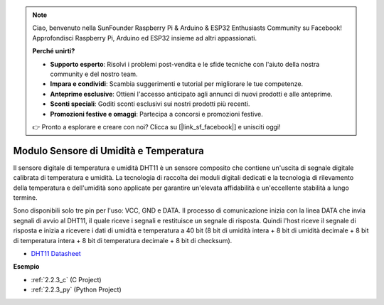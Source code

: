 .. note::

    Ciao, benvenuto nella SunFounder Raspberry Pi & Arduino & ESP32 Enthusiasts Community su Facebook! Approfondisci Raspberry Pi, Arduino ed ESP32 insieme ad altri appassionati.

    **Perché unirti?**

    - **Supporto esperto**: Risolvi i problemi post-vendita e le sfide tecniche con l'aiuto della nostra community e del nostro team.
    - **Impara e condividi**: Scambia suggerimenti e tutorial per migliorare le tue competenze.
    - **Anteprime esclusive**: Ottieni l'accesso anticipato agli annunci di nuovi prodotti e alle anteprime.
    - **Sconti speciali**: Goditi sconti esclusivi sui nostri prodotti più recenti.
    - **Promozioni festive e omaggi**: Partecipa a concorsi e promozioni festive.

    👉 Pronto a esplorare e creare con noi? Clicca su [|link_sf_facebook|] e unisciti oggi!

.. _cpn_humiture_sensor:

Modulo Sensore di Umidità e Temperatura
=============================

.. image:: img/dht11_pic.png
    :width: 400
    :align: center

Il sensore digitale di temperatura e umidità DHT11 è un sensore composito che contiene un'uscita di segnale digitale calibrata di temperatura e umidità.
La tecnologia di raccolta dei moduli digitali dedicati e la tecnologia di rilevamento della temperatura e dell'umidità sono applicate per garantire un'elevata affidabilità e un'eccellente stabilità a lungo termine.

Sono disponibili solo tre pin per l'uso: VCC, GND e DATA.
Il processo di comunicazione inizia con la linea DATA che invia segnali di avvio al DHT11, il quale riceve i segnali e restituisce un segnale di risposta.
Quindi l'host riceve il segnale di risposta e inizia a ricevere i dati di umidità e temperatura a 40 bit (8 bit di umidità intera + 8 bit di umidità decimale + 8 bit di temperatura intera + 8 bit di temperatura decimale + 8 bit di checksum).

.. image:: img/Dht11.png


* `DHT11 Datasheet <https://components101.com/sites/default/files/component_datasheet/DHT11-Temperature-Sensor.pdf>`_

**Esempio**


* :ref:`2.2.3_c` (C Project)
* :ref:`2.2.3_py` (Python Project)